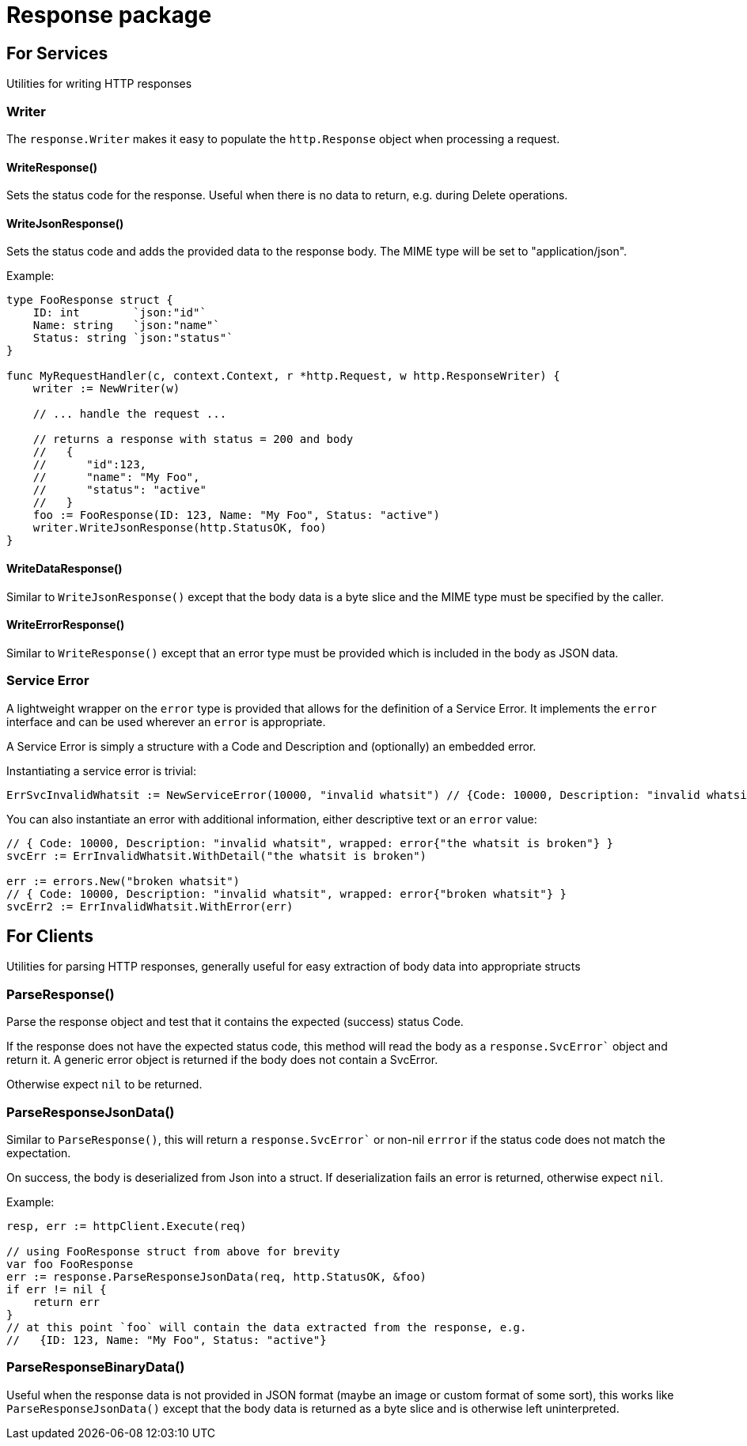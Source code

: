 = Response package

== For Services

Utilities for writing HTTP responses

=== Writer

The `response.Writer` makes it easy to populate the `http.Response` object when processing a request.

==== WriteResponse()
Sets the status code for the response.  Useful when there is no data to return, e.g. during Delete operations.

==== WriteJsonResponse()
Sets the status code and adds the provided data to the response body.  The MIME type will be set to "application/json".

Example:
[source,go]
----
type FooResponse struct {
    ID: int        `json:"id"`
    Name: string   `json:"name"`
    Status: string `json:"status"`
}

func MyRequestHandler(c, context.Context, r *http.Request, w http.ResponseWriter) {
    writer := NewWriter(w)

    // ... handle the request ...

    // returns a response with status = 200 and body
    //   {
    //      "id":123,
    //      "name": "My Foo",
    //      "status": "active"
    //   }
    foo := FooResponse(ID: 123, Name: "My Foo", Status: "active")
    writer.WriteJsonResponse(http.StatusOK, foo)
}
----

==== WriteDataResponse()
Similar to `WriteJsonResponse()` except that the body data is a byte slice and the MIME type must be specified by the caller.

==== WriteErrorResponse()
Similar to `WriteResponse()` except that an error type must be provided which is included in the body as JSON data.

=== Service Error
A lightweight wrapper on the `error` type is provided that allows for the definition of a Service Error.
It implements the `error` interface and can be used wherever an `error` is appropriate.

A Service Error is simply a structure with a Code and Description and (optionally) an embedded error.

Instantiating a service error is trivial:
[source,go]
----
ErrSvcInvalidWhatsit := NewServiceError(10000, "invalid whatsit") // {Code: 10000, Description: "invalid whatsit"}
----

You can also instantiate an error with additional information, either descriptive text or an `error` value:
[source,go]
----
// { Code: 10000, Description: "invalid whatsit", wrapped: error{"the whatsit is broken"} }
svcErr := ErrInvalidWhatsit.WithDetail("the whatsit is broken")

err := errors.New("broken whatsit")
// { Code: 10000, Description: "invalid whatsit", wrapped: error{"broken whatsit"} }
svcErr2 := ErrInvalidWhatsit.WithError(err)
----

== For Clients

Utilities for parsing HTTP responses, generally useful for easy extraction of body data into appropriate structs

=== ParseResponse()

Parse the response object and test that it contains the expected (success) status Code.

If the response does not have the expected status code, this method will read the body as a `response.SvcError`` object and 
return it.  A generic error object is returned if the body does not contain a SvcError.

Otherwise expect `nil` to be returned.

=== ParseResponseJsonData()

Similar to `ParseResponse()`, this will return a `response.SvcError`` or non-nil `errror` if the status code does not match
the expectation.

On success, the body is deserialized from Json into a struct.  If deserialization fails an error is returned, otherwise expect `nil`.

Example:
[source,go]
----
resp, err := httpClient.Execute(req)

// using FooResponse struct from above for brevity
var foo FooResponse
err := response.ParseResponseJsonData(req, http.StatusOK, &foo)
if err != nil {
    return err
}
// at this point `foo` will contain the data extracted from the response, e.g.
//   {ID: 123, Name: "My Foo", Status: "active"}

----

=== ParseResponseBinaryData()

Useful when the response data is not provided in JSON format (maybe an image or custom format of some sort),
this works like `ParseResponseJsonData()` except that the body data is returned as a byte slice and
is otherwise left uninterpreted.
